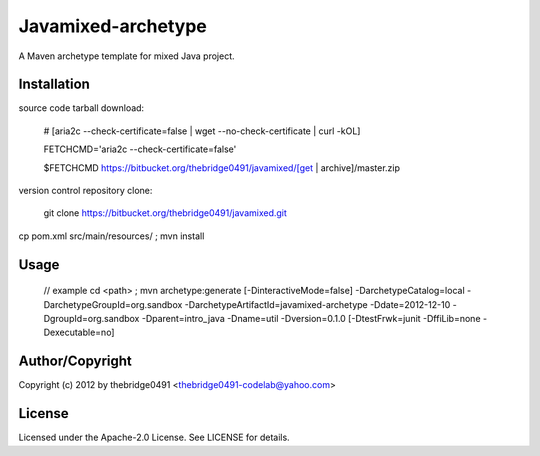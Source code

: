 Javamixed-archetype
===========================================
.. .rst to .html: rst2html5 foo.rst > foo.html
..                pandoc -s -f rst -t html5 -o foo.html foo.rst

A Maven archetype template for mixed Java project.

Installation
------------
source code tarball download:
    
        # [aria2c --check-certificate=false | wget --no-check-certificate | curl -kOL]
        
        FETCHCMD='aria2c --check-certificate=false'
        
        $FETCHCMD https://bitbucket.org/thebridge0491/javamixed/[get | archive]/master.zip

version control repository clone:
        
        git clone https://bitbucket.org/thebridge0491/javamixed.git

cp pom.xml src/main/resources/ ; mvn install

Usage
-----
		// example
		cd <path> ; mvn archetype:generate [-DinteractiveMode=false] -DarchetypeCatalog=local -DarchetypeGroupId=org.sandbox -DarchetypeArtifactId=javamixed-archetype -Ddate=2012-12-10 -DgroupId=org.sandbox -Dparent=intro_java -Dname=util -Dversion=0.1.0 [-DtestFrwk=junit -DffiLib=none -Dexecutable=no]

Author/Copyright
----------------
Copyright (c) 2012 by thebridge0491 <thebridge0491-codelab@yahoo.com>


License
-------
Licensed under the Apache-2.0 License. See LICENSE for details.

